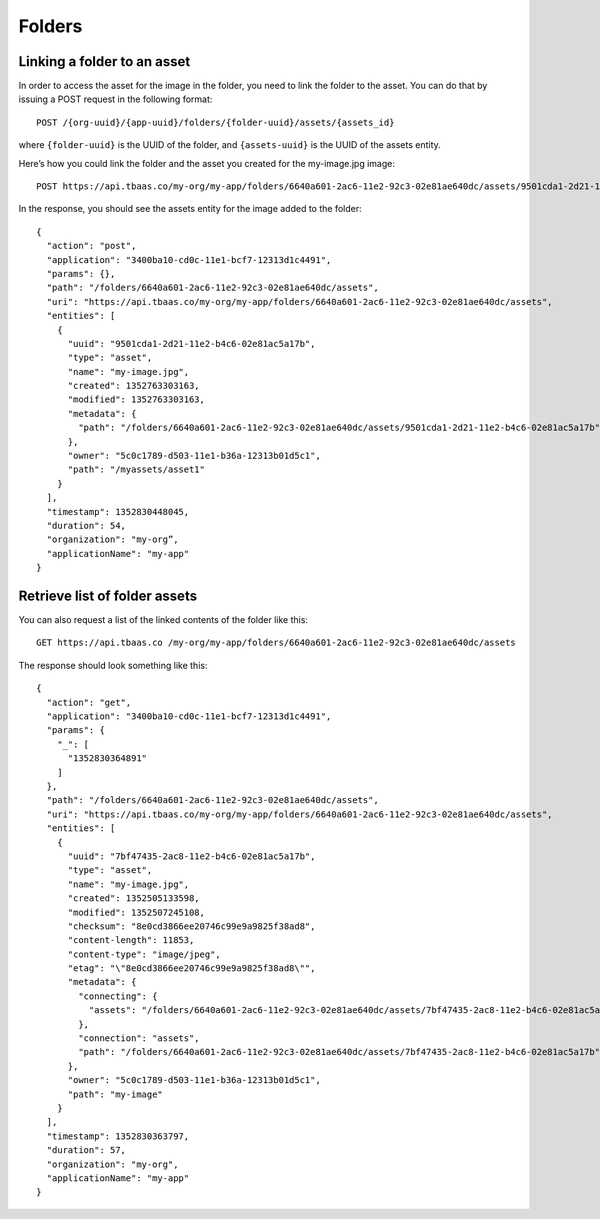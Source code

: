 Folders
-------
Linking a folder to an asset
~~~~~~~~~~~~~~~~~~~~~~~~~~~~
In order to access the asset for the image in the folder, you need to link the folder to the asset. You can do that by issuing a POST request in the following format::

    POST /{org-uuid}/{app-uuid}/folders/{folder-uuid}/assets/{assets_id}
    
where ``{folder-uuid}`` is the UUID of the folder, and ``{assets-uuid}`` is the UUID of the assets entity.

Here’s how you could link the folder and the asset you created for the my-image.jpg image::

    POST https://api.tbaas.co/my-org/my-app/folders/6640a601-2ac6-11e2-92c3-02e81ae640dc/assets/9501cda1-2d21-11e2-b4c6-02e81ac5a17b 
    
In the response, you should see the assets entity for the image added to the folder::

    {
      "action": "post",
      "application": "3400ba10-cd0c-11e1-bcf7-12313d1c4491",
      "params": {},
      "path": "/folders/6640a601-2ac6-11e2-92c3-02e81ae640dc/assets",
      "uri": "https://api.tbaas.co/my-org/my-app/folders/6640a601-2ac6-11e2-92c3-02e81ae640dc/assets",
      "entities": [
        {
          "uuid": "9501cda1-2d21-11e2-b4c6-02e81ac5a17b",
          "type": "asset",
          "name": "my-image.jpg",
          "created": 1352763303163,
          "modified": 1352763303163,
          "metadata": {
            "path": "/folders/6640a601-2ac6-11e2-92c3-02e81ae640dc/assets/9501cda1-2d21-11e2-b4c6-02e81ac5a17b"
          },
          "owner": "5c0c1789-d503-11e1-b36a-12313b01d5c1",
          "path": "/myassets/asset1"
        }
      ],
      "timestamp": 1352830448045,
      "duration": 54,
      "organization": "my-org”,
      "applicationName": "my-app"
    }
    
Retrieve list of folder assets
~~~~~~~~~~~~~~~~~~~~~~~~~~~~~~
You can also request a list of the linked contents of the folder like this::

    GET https://api.tbaas.co /my-org/my-app/folders/6640a601-2ac6-11e2-92c3-02e81ae640dc/assets
    
The response should look something like this::

    {
      "action": "get",
      "application": "3400ba10-cd0c-11e1-bcf7-12313d1c4491",
      "params": {
        "_": [
          "1352830364891"
        ]
      },
      "path": "/folders/6640a601-2ac6-11e2-92c3-02e81ae640dc/assets",
      "uri": "https://api.tbaas.co/my-org/my-app/folders/6640a601-2ac6-11e2-92c3-02e81ae640dc/assets",
      "entities": [
        {
          "uuid": "7bf47435-2ac8-11e2-b4c6-02e81ac5a17b",
          "type": "asset",
          "name": "my-image.jpg",
          "created": 1352505133598,
          "modified": 1352507245108,
          "checksum": "8e0cd3866ee20746c99e9a9825f38ad8",
          "content-length": 11853,
          "content-type": "image/jpeg",
          "etag": "\"8e0cd3866ee20746c99e9a9825f38ad8\"",
          "metadata": {
            "connecting": {
              "assets": "/folders/6640a601-2ac6-11e2-92c3-02e81ae640dc/assets/7bf47435-2ac8-11e2-b4c6-02e81ac5a17b/connecting/assets"
            },
            "connection": "assets",
            "path": "/folders/6640a601-2ac6-11e2-92c3-02e81ae640dc/assets/7bf47435-2ac8-11e2-b4c6-02e81ac5a17b"
          },
          "owner": "5c0c1789-d503-11e1-b36a-12313b01d5c1",
          "path": "my-image"
        }
      ],
      "timestamp": 1352830363797,
      "duration": 57,
      "organization": "my-org",
      "applicationName": "my-app"
    }
